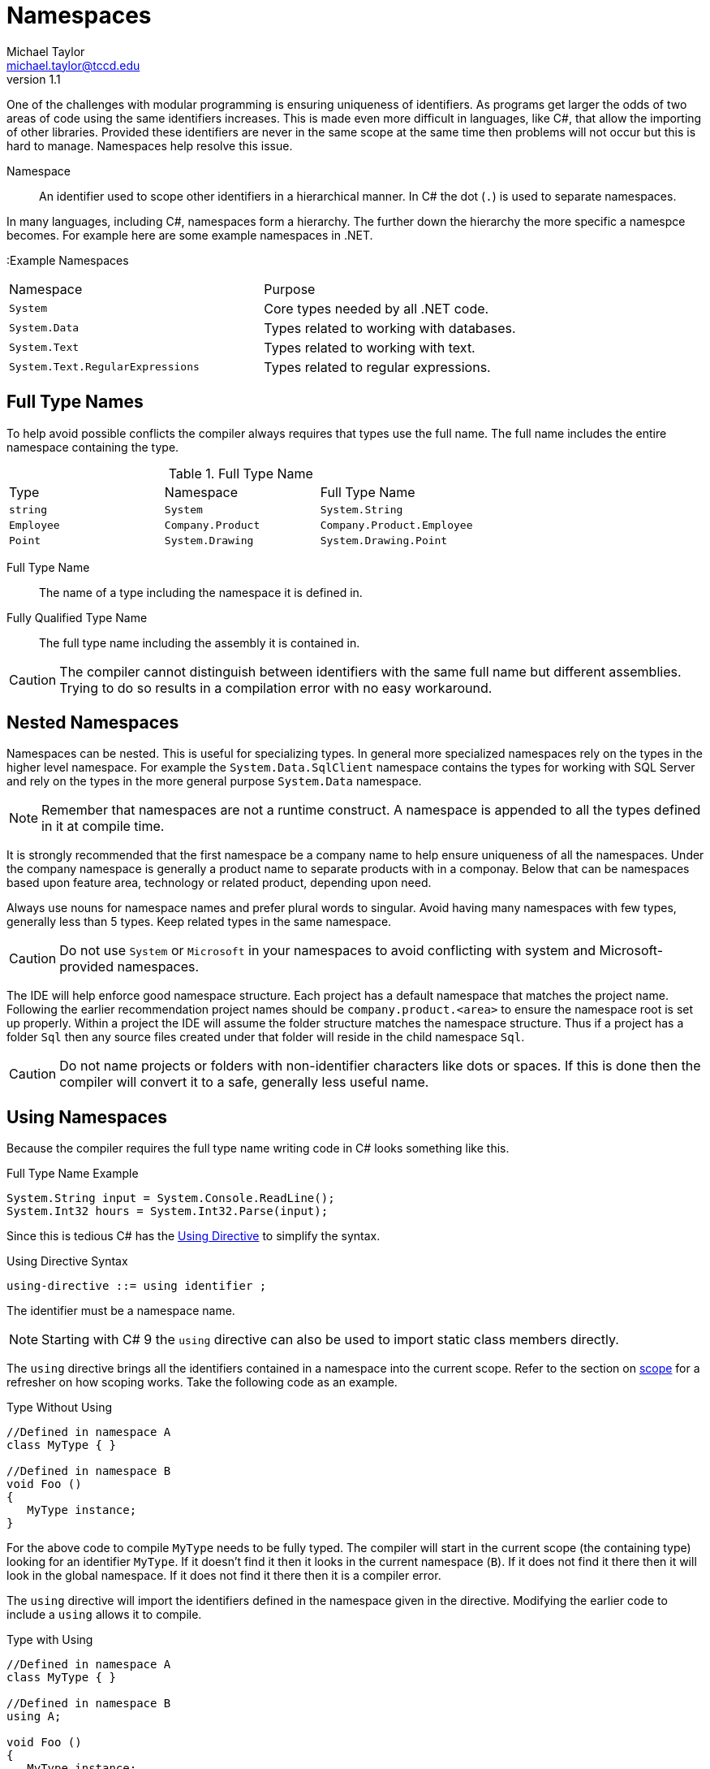 = Namespaces
Michael Taylor <michael.taylor@tccd.edu>
v1.1

One of the challenges with modular programming is ensuring uniqueness of identifiers. 
As programs get larger the odds of two areas of code using the same identifiers increases.
This is made even more difficult in languages, like C#, that allow the importing of other libraries.
Provided these identifiers are never in the same scope at the same time then problems will not occur but this is hard to manage. Namespaces help resolve this issue.

Namespace::
   An identifier used to scope other identifiers in a hierarchical manner. In C# the dot (`.`) is used to separate namespaces.

In many languages, including C#, namespaces form a hierarchy. The further down the hierarchy the more specific a namespce becomes. For example here are some example namespaces in .NET.

:Example Namespaces
|===
| Namespace | Purpose
| `System` | Core types needed by all .NET code.
| `System.Data` | Types related to working with databases.
| `System.Text` | Types related to working with text.
| `System.Text.RegularExpressions` | Types related to regular expressions.
|===

== Full Type Names

To help avoid possible conflicts the compiler always requires that types use the full name. 
The full name includes the entire namespace containing the type. 

.Full Type Name
|===
| Type | Namespace | Full Type Name
| `string` | `System` | `System.String`
| `Employee` | `Company.Product` | `Company.Product.Employee`
| `Point` | `System.Drawing` | `System.Drawing.Point`
|===

Full Type Name::
   The name of a type including the namespace it is defined in.
Fully Qualified Type Name::
   The full type name including the assembly it is contained in.

CAUTION: The compiler cannot distinguish between identifiers with the same full name but different assemblies. Trying to do so results in a compilation error with no easy workaround.

== Nested Namespaces

Namespaces can be nested. This is useful for specializing types. In general more specialized namespaces rely on the types in the higher level namespace. For example the `System.Data.SqlClient` namespace contains the types for working with SQL Server and rely on the types in the more general purpose `System.Data` namespace.

NOTE: Remember that namespaces are not a runtime construct. A namespace is appended to all the types defined in it at compile time. 

It is strongly recommended that the first namespace be a company name to help ensure uniqueness of all the namespaces. Under the company namespace is generally a product name to separate products with in a componay. Below that can be namespaces based upon feature area, technology or related product, depending upon need.

Always use nouns for namespace names and prefer plural words to singular. Avoid having many namespaces with few types, generally less than 5 types. Keep related types in the same namespace.

CAUTION: Do not use `System` or `Microsoft` in your namespaces to avoid conflicting with system and Microsoft-provided namespaces.

The IDE will help enforce good namespace structure. Each project has a default namespace that matches the project name. Following the earlier recommendation project names should be `company.product.<area>` to ensure the namespace root is set up properly. Within a project the IDE will assume the folder structure matches the namespace structure. Thus if a project has a folder `Sql` then any source files created under that folder will reside in the child namespace `Sql`. 

CAUTION: Do not name projects or folders with non-identifier characters like dots or spaces. If this is done then the compiler will convert it to a safe, generally less useful name.

== Using Namespaces

Because the compiler requires the full type name writing code in C# looks something like this.

.Full Type Name Example
[source,csharp]
----
System.String input = System.Console.ReadLine();
System.Int32 hours = System.Int32.Parse(input);
----

Since this is tedious C# has the https://docs.microsoft.com/en-us/dotnet/csharp/language-reference/keywords/using-directive[Using Directive] to simplify the syntax. 

.Using Directive Syntax
----
using-directive ::= using identifier ;
----

The identifier must be a namespace name. 

NOTE: Starting with C# 9 the `using` directive can also be used to import static class members directly.

The `using` directive brings all the identifiers contained in a namespace into the current scope. Refer to the section on link:../chapter-2/scope.adoc[scope] for a refresher on how scoping works. Take the following code as an example.

.Type Without Using
[source,csharp]
----
//Defined in namespace A
class MyType { }

//Defined in namespace B
void Foo ()
{
   MyType instance;
}
----

For the above code to compile `MyType` needs to be fully typed. The compiler will start in the current scope (the containing type) looking for an identifier `MyType`. If it doesn't find it then it looks in the current namespace (`B`). If it does not find it there then it will look in the global namespace. If it does not find it there then it is a compiler error.

The `using` directive will import the identifiers defined in the namespace given in the directive. Modifying the earlier code to include a `using` allows it to compile.

.Type with Using
[source,csharp]
----
//Defined in namespace A
class MyType { }

//Defined in namespace B
using A;

void Foo ()
{
   MyType instance;
}
----

Once again the compiler looks in the current scope (the type) and then the current namespace (`B`). However the `using` directive brings in all the identifiers from `A` so the compiler does find `MyType` in `A` and properly resolves the reference.

A file can have any number of `using` directives. The order does not matter.

NOTE: It is possible to use the `using` directive for some namespaces but the full type name for others. This is generally only done when one type is needed in another namespace or if conflicts will occur.

This is one advantage of the `var` keyword. Namespaces only need to be imported if they are directly referenced in the source file. Thus the `var` keyword, besides type inferencing, eliminates the need for a `using` directive if the type is not referenced. The compiler is still smart enough to be able to work with the type even though the namespace is not imported.

=== Using Nested Namespaces

The `using` directive can be used to import any namespace including nested ones.

.Nested Namespace Import
[source,csharp]
----
using System.Collections.Generics;

List list;   //Defined in System.Collections.Generics
----

When using a nested namespace only the namespace in the `using` directive is imported. Parent namespaces must be implicitly imported if desired. Thus in the above example the types defined in `System.Collections` are not automatically imported to the current scope.

=== Aliasing

One issue with the `using` directive is that it is possible to include multiple namespaces with the same identifier. Because the `using` directive imports all identifiers into the current scope we are back to the original problem that namespaces were striving to solve.
To help with this situation a namespace can be aliased instead.

.Using Directive With Alias Syntax
----
using-directive ::= using [alias] identifier ;
alias ::= identifier = 
----

The alias is a prefix that maps to the corresponding namespace. The compiler silently replaces the alias with the namespace name.

.Alias Namespace Example
[source,csharp]
----
using CompanyA;
using B = CompanyB;

//Assume Util is defined in both CompanyA and CompanyB's namespaces
Util util;    //Resolves to CompanyA.Util
B.Util util;  //Resolves to CompanyB.Util
----

Aliasing should only be used when there is a conflict between namespace. In general alias the less used namespace.

NOTE: When using a namespace alias the namespace alias qualifier can also be used (`::`). This is equivalent to the normal namespace separator (`.`) but has the added advantage of only working with namespaces.

== Implicit Usings

In many applications there are common sets of namespaces used including the `System` and `Microsoft` namespaces. Since these are almost always needed then many C# files tend to have many boilerplate using declarations at the top of the file. Starting with .NET 6 implicit using statements are supported.

Implicit usings are pre-defined sets of namespaces that are automatically included at the start of every C# file. Therefore they should not be added with a using declaration. This dramatically cuts down on the boilerplate code starting each file. For example here is a typical C# file without implicit usings enabled.

.File Without Implicit Usings
[source,csharp]
----
using System;
using System.Collections.Generics;
using System.Diagnostics;
using System.Text;

using MyCompany.MyProduct;

public class MyData
{
   public List<string> Names;
}
----

Here is the same file with implicit usings enabled.

.File With Implicit Usings
[source,csharp]
----
using System.Diagnostics;

using MyCompany.MyProduct;

public class MyData
{
   public List<string> Names;
}
----

Different project types have different sets of namespaces that are implicitly included. Implicit usings are enabled at the project level using a project setting.

=== Defining Custom Implicit Usings

It is common to have some custom namespaces that every C# file in a project needs. To support this you can add additional namespaces to the list of implicit usings that are included. This is done at the project level. To do so add a using declaration for the namespace prefixed with the keyword `global`.

.Custom Implicit Usings
[source,csharp]
----
global using System.Diagnostics;
global using MyCompany.MyProduct;
----

NOTE: It is standard to place all custom implicit namespaces into a single `usings.cs` file at the root of the project.

With the above custom namespaces then the earlier code simplifies down even more.

.File With Implicit Custom Usings
[source,csharp]
----
public class MyData
{
   public List<string> Names;
}
----

CAUTION: Do not implicitly include all namespaces used by a project. This can cause problems in some cases. Identify the namespaces used in the majority of files and implicit include them.

== Declaring Namespaces

All code in C# is contained in a namespace. To declare a namespace use the `namespace` keyword.

.Namespace Declaration Syntax
----
namespace-declaration ::= namespace identifier { S* }
----

The `identifier` can be simple or complex. Any number of statements can be contained inside the namespace. Namespace declarations do not end with a semicolon.

.Namespace Declaration Example
[source,csharp]
namespace Company
{
   //Full type name = Company.MyType
   public class MyType
   {}
}

The namespace may be a new namespace or an existing namespace. The compiler merges all namespaces that match together when defining scope.

=== Simplified Namespace Declarations

Starting with .NET 6 a namespace declaration can use a simpler syntax.

.Namespace Simplified Declaration Syntax (.NET 6+)
----
namespace-declaration ::= namespace identifier { S* } 
                        | namespace identifier ;
----

It is no longer necessary to place the namespace contents into a block which reduces the amount of identation being used. It has no impact on the actual code. Here is the previous example rewritten.

.Namesapce Simplified Declaration Example
[source,csharp]
----
namespace Company;

//Full type name = Company.MyType
public class MyType
{}
----

== Declaring Nested Namespaces

Namespace statements can be nested if desired.

.Nested Namespace Example
[source,csharp]
namespace Company
{
   namespace Product
   {
      //Full type name = Company.Product.MyType
      public class MyType
   }
}

While this is allowed it is generally easier to simply use a compound identifier.

.Nested Namespace Example
[source,csharp]
namespace Company.Product
{
   //Full type name = Company.Product.MyType
   public class MyType
}

The behavior is the same.

== Global Namespace

While C# does not directly support declaring identifiers in the global namespace it does exist. It is primarily used as the root of all other namespaces and therefore can be used to ensure that a namespace name is starting at the root. 

.Global Namespace
[source,csharp]
----
//Defined in namespace A
   //Defined in namespace A.Collections
      MyType
   
//Defined in namespace C
   //Defined in namespace C.Collections
      MyType

//In namespace C
Collections.MyType type;  //Refers to C.Collections
global::A.Collections.Mytype type2;  //Refers to A.Collections
----

The `global` keyword should be used sparingly.

== Namespace Guidelines

* USE nouns, generally plural, as the namespace name.
* DO follow standard identifier guidelines for naming.
* DO start a namespace with a company name to avoid conflicts with any other company's code.
* DO use a product name as the second level to avoid conflicts with other products in the same company.
* PREFER to use the same namespace names when creating product-specific types that parallel existing namespaces (e.g. prefer `Company.Product.Collections` for custom collections in a product).
* DO nest namespaces if they are a specialization of a higher level namespace.
* PREFER to have more types in fewer namespaces, generally five or more.

== See Also
https://docs.microsoft.com/en-us/dotnet/csharp/programming-guide/namespaces[C# Namespaces] +
https://docs.microsoft.com/en-us/dotnet/csharp/language-reference/keywords/namespace[Namespace Statement] +
https://docs.microsoft.com/en-us/dotnet/csharp/language-reference/keywords/using-directive[Using Directive] +